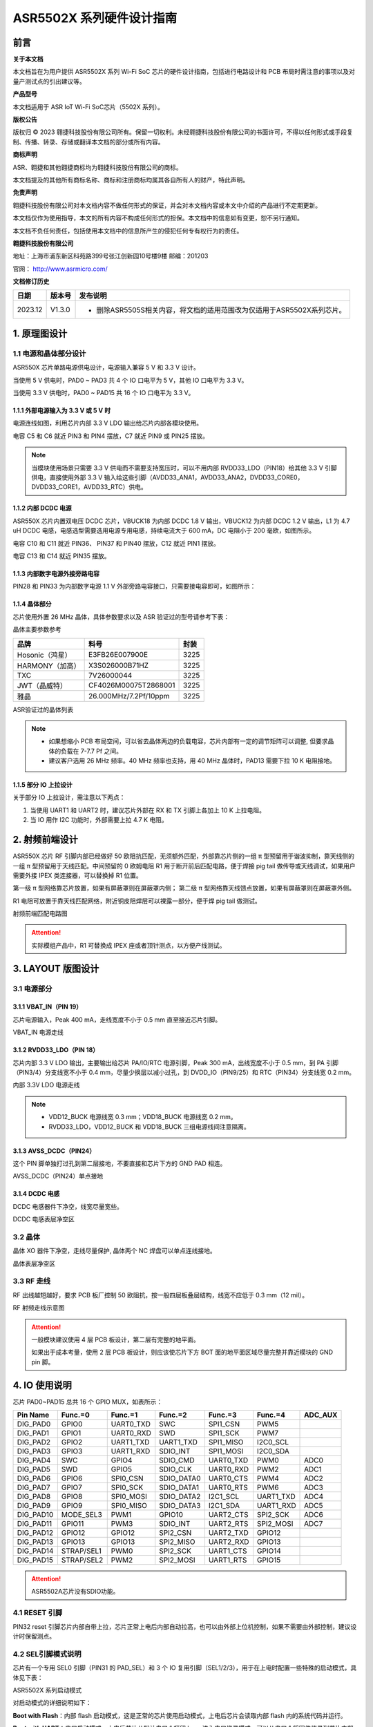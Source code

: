ASR5502X 系列硬件设计指南
========================

前言
----

**关于本文档**

本文档旨在为用户提供 ASR5502X 系列 Wi-Fi SoC 芯片的硬件设计指南，包括进行电路设计和 PCB 布局时需注意的事项以及对量产测试点的引出建议等。

**产品型号**

本文档适用于 ASR IoT Wi-Fi SoC芯片（5502X 系列）。

**版权公告**

版权归 © 2023 翱捷科技股份有限公司所有。保留一切权利。未经翱捷科技股份有限公司的书面许可，不得以任何形式或手段复制、传播、转录、存储或翻译本文档的部分或所有内容。

**商标声明**

ASR、翱捷和其他翱捷商标均为翱捷科技股份有限公司的商标。

本文档提及的其他所有商标名称、商标和注册商标均属其各自所有人的财产，特此声明。

**免责声明**

翱捷科技股份有限公司对本文档内容不做任何形式的保证，并会对本文档内容或本文中介绍的产品进行不定期更新。

本文档仅作为使用指导，本文的所有内容不构成任何形式的担保。本文档中的信息如有变更，恕不另行通知。

本文档不负任何责任，包括使用本文档中的信息所产生的侵犯任何专有权行为的责任。

**翱捷科技股份有限公司**

地址：上海市浦东新区科苑路399号张江创新园10号楼9楼 邮编：201203

官网： http://www.asrmicro.com/

**文档修订历史**

.. list-table::

    *   -   **日期**
        -   **版本号**
        -   **发布说明**  
    *   -   2023.12
        -   V1.3.0
        -   *   删除ASR5505S相关内容，将文档的适用范围改为仅适用于ASR5502X系列芯片。

1. 原理图设计
-------------

1.1 电源和晶体部分设计
~~~~~~~~~~~~~~~~~~~~~~

ASR550X 芯片单路电源供电设计，电源输入兼容 5 V 和 3.3 V 设计。

当使用 5 V 供电时，PAD0 ~ PAD3 共 4 个 IO 口电平为 5 V，其他 IO 口电平为 3.3 V。

当使用 3.3 V 供电时，PAD0 ~ PAD15 共 16 个 IO 口电平为 3.3 V。

1.1.1 外部电源输入为 3.3 V 或 5 V 时
^^^^^^^^^^^^^^^^^^^^^^^^^^^^^^^^

电源连线如图，利用芯片内部 3.3 V LDO 输出给芯片内部各模块使用。

电容 C5 和 C6 就近 PIN3 和 PIN4 摆放，C7 就近 PIN9 或 PIN25 摆放。

.. raw:: html

   <center>

|image1|

.. raw:: html

   </center>

.. note::
    当模块使用场景只需要 3.3 V 供电而不需要支持宽压时，可以不用内部 RVDD33_LDO（PIN18）给其他 3.3 V 引脚供电，直接使用外部 3.3 V 输入给这些引脚（AVDD33_ANA1，AVDD33_ANA2，DVDD33_CORE0，DVDD33_CORE1，AVDD33_RTC）供电。



1.1.2 内部 DCDC 电源
^^^^^^^^^^^^^^^^^^

ASR550X 芯片内置双电压 DCDC 芯片，VBUCK18 为内部 DCDC 1.8 V 输出，VBUCK12 为内部 DCDC 1.2 V 输出，L1 为 4.7 uH DCDC 电感，电感选型需要选用电源专用电感，持续电流大于 600 mA，DC 电阻小于 200 毫欧，如图所示。

电容 C10 和 C11 就近 PIN36、 PIN37 和 PIN40 摆放，C12 就近 PIN1 摆放。

电容 C13 和 C14 就近 PIN35 摆放。

.. raw:: html

   <center>

|image2|

.. raw:: html

   </center>


1.1.3 内部数字电源外接旁路电容
^^^^^^^^^^^^^^^^^^^^^^^^^^^^^^

PIN28 和 PIN33 为内部数字电源 1.1 V 外部旁路电容接口，只需要接电容即可，如图所示：

.. raw:: html

   <center>

|image3|

.. raw:: html

   </center>


1.1.4 晶体部分
^^^^^^^^^^^^^^

芯片使用外置 26 MHz 晶体，具体参数要求以及 ASR 验证过的型号请参考下表：

.. raw:: html

   <center>

|image14|

晶体主要参数参考

.. raw:: html

   </center>

.. raw:: html

   <center>

=============== ===================== ========
**品牌**        **料号**              **封装**
=============== ===================== ========
Hosonic（鸿星） E3FB26E007900E        3225
HARMONY（加高） X3S026000B71HZ        3225
TXC             7V26000044            3225
JWT（晶威特）   CF4026M00075T2868001  3225
雅晶            26.000MHz/7.2Pf/10ppm 3225
=============== ===================== ========

ASR验证过的晶体列表

.. raw:: html

   </center>

.. note::
    - 如果想缩小 PCB 布局空间，可以省去晶体两边的负载电容，芯片内部有一定的调节矩阵可以调整, 但要求晶体的负载在 7-7.7 Pf 之间。
    - 建议客户选用 26 MHz 频率。40 MHz 频率也支持，用 40 MHz 晶体时，PAD13 需要下拉 10 K 电阻接地。



1.1.5 部分 IO 上拉设计
^^^^^^^^^^^^^^^^^^^^

关于部分 IO 上拉设计，需注意以下两点：

(1) 当使用 UART1 和 UART2 时，建议芯片外部在 RX 和 TX 引脚上各加上 10 K 上拉电阻。

(2) 当 IO 用作 I2C 功能时，外部需要上拉 4.7 K 电阻。

2. 射频前端设计
---------------

ASR550X 芯片 RF 引脚内部已经做好 50 欧阻抗匹配，无须额外匹配，外部靠芯片侧的一组 π 型预留用于谐波抑制，靠天线侧的一组 π 型预留用于天线匹配。中间预留的 0 欧姆电阻 R1 用于断开前后匹配电路，便于焊接 pig tail 做传导或天线调试，如果用户需要外接 IPEX 类连接器，可以替换掉 R1 位置。

第一级 π 型网络靠芯片放置，如果有屏蔽罩则在屏蔽罩内侧；
第二级 π 型网络靠天线馈点放置，如果有屏蔽罩则在屏蔽罩外侧。

R1 电阻可放置于靠天线匹配网络，附近铜皮阻焊层可以裸露一部分，便于焊 pig tail 做测试。

.. raw:: html

   <center>

|image4|

射频前端匹配电路图

.. raw:: html

   </center>

.. attention::
    实际模组产品中，R1 可替换成 IPEX 座或者顶针测点，以方便产线测试。



3. LAYOUT 版图设计
-----------------

3.1 电源部分
~~~~~~~~~~~~

3.1.1 VBAT_IN（PIN 19）
^^^^^^^^^^^^^^^^^^^^^^^

芯片电源输入，Peak 400 mA，走线宽度不小于 0.5 mm 直至接近芯片引脚。

.. raw:: html

   <center>

|image5|

VBAT_IN 电源走线

.. raw:: html

   </center>


3.1.2 RVDD33_LDO（PIN 18）
^^^^^^^^^^^^^^^^^^^^^^^^^^

芯片内部 3.3 V LDO 输出，主要输出给芯片 PA/IO/RTC 电源引脚，Peak 300 mA，出线宽度不小于 0.5 mm，到 PA 引脚（PIN3/4）分支线宽不小于 0.4 mm，尽量少换层以减小过孔，到 DVDD_IO（PIN9/25）和 RTC（PIN34）分支线宽 0.2 mm。

.. raw:: html

   <center>

|image6|

内部 3.3V LDO 电源走线

.. raw:: html

   </center>

.. note::
    - VDD12_BUCK 电源线宽 0.3 mm；VDD18_BUCK 电源线宽 0.2 mm。
    - RVDD33_LDO，VDD12_BUCK 和 VDD18_BUCK 三组电源线间注意隔离。



3.1.3 AVSS_DCDC（PIN24）
^^^^^^^^^^^^^^^^^^^^^^^^

这个 PIN 脚单独打过孔到第二层接地，不要直接和芯片下方的 GND PAD 相连。

.. raw:: html

   <center>

|image7|

AVSS_DCDC（PIN24）单点接地

.. raw:: html

   </center>


3.1.4 DCDC 电感
^^^^^^^^^^^^^^

DCDC 电感器件下净空，线宽尽量宽些。

.. raw:: html

   <center>

|image8|

DCDC 电感表层净空区

.. raw:: html

   </center>


3.2 晶体
~~~~~~~~

晶体 XO 器件下净空，走线尽量保护, 晶体两个 NC 焊盘可以单点连线接地。

.. raw:: html

   <center>

|image9|

晶体表层净空区

.. raw:: html

   </center>


3.3 RF 走线
~~~~~~~~~~

RF 出线越短越好，要求 PCB 板厂控制 50 欧阻抗，按一般四层板叠层结构，线宽不应低于 0.3 mm（12 mil）。

.. raw:: html

   <center>

|image10|

RF 射频走线示意图

.. raw:: html

   </center>

.. attention::
    一般模块建议使用 4 层 PCB 板设计，第二层有完整的地平面。

    如果出于成本考量，使用 2 层 PCB 板设计，则应该使芯片下方 BOT 面的地平面区域尽量完整并靠近模块的 GND pin 脚。



4. IO 使用说明
-------------

芯片 PAD0~PAD15 总共 16 个 GPIO MUX，如表所示：

========= ========== ========= ========== ========= ========= =======
Pin Name  Func.=0    Func.=1   Func.=2    Func.=3   Func.=4   ADC_AUX
========= ========== ========= ========== ========= ========= =======
DIG_PAD0  GPIO0      UART0_TXD SWC        SPI1_CSN  PWM5      
DIG_PAD1  GPIO1      UART0_RXD SWD        SPI1_SCK  PWM7      
DIG_PAD2  GPIO2      UART1_TXD UART1_TXD  SPI1_MISO I2C0_SCL  
DIG_PAD3  GPIO3      UART1_RXD SDIO_INT   SPI1_MOSI I2C0_SDA  
DIG_PAD4  SWC        GPIO4     SDIO_CMD   UART0_TXD PWM0      ADC0
DIG_PAD5  SWD        GPIO5     SDIO_CLK   UART0_RXD PWM2      ADC1
DIG_PAD6  GPIO6      SPI0_CSN  SDIO_DATA0 UART0_CTS PWM4      ADC2
DIG_PAD7  GPIO7      SPI0_SCK  SDIO_DATA1 UART0_RTS PWM6      ADC3
DIG_PAD8  GPIO8      SPI0_MOSI SDIO_DATA2 I2C1_SCL  UART1_TXD ADC4
DIG_PAD9  GPIO9      SPI0_MISO SDIO_DATA3 I2C1_SDA  UART1_RXD ADC5
DIG_PAD10 MODE_SEL3  PWM1      GPIO10     UART2_CTS SPI2_SCK  ADC6
DIG_PAD11 GPIO11     PWM3      SDIO_INT   UART2_RTS SPI2_MOSI ADC7
DIG_PAD12 GPIO12     GPIO12    SPI2_CSN   UART2_TXD GPIO12    
DIG_PAD13 GPIO13     GPIO13    SPI2_MISO  UART2_RXD GPIO13    
DIG_PAD14 STRAP/SEL1 PWM0      SPI2_SCK   UART1_CTS GPIO14    
DIG_PAD15 STRAP/SEL2 PWM2      SPI2_MOSI  UART1_RTS GPIO15    
========= ========== ========= ========== ========= ========= =======

.. attention::
    ASR5502A芯片没有SDIO功能。

4.1 RESET 引脚
~~~~~~~~~~~~~

PIN32 reset 引脚芯片内部自带上拉，芯片正常上电后内部自动拉高，也可以由外部上位机控制，如果不需要由外部控制，建议设计时保留测点。

4.2 SEL引脚模式说明
~~~~~~~~~~~~~~~~~~~

芯片有一个专用 SEL0 引脚（PIN31 的 PAD_SEL）和 3 个 IO 复用引脚（SEL1/2/3），用于在上电时配置一些特殊的启动模式，具体见下表：

.. raw:: html

   <center>

|image15|

ASR5502X 系列启动模式

.. raw:: html

   </center>

对启动模式的详细说明如下：

**Boot with Flash**\ ：内部 flash 启动模式，这是正常的芯片使用启动模式，上电后芯片会读取内部 flash 内的系统代码并运行。

**Boot with UART**\ ：串口启动模式，上电后芯片从默认串口 1 打印 log，进入串口烧录模式，可以从串口 1 将固件烧录到芯片内部 flash 中，这也是客户的模组产品量产的主要烧录方法。

.. attention::
    - 所有 IO 口内部有下拉电阻配置，如果需要置 0 只要悬空即可，如果不需要该配置引脚或不用这个 IO 口功能，也可以悬空。
    - 芯片上电复位后自动检测这四个引脚上的高低电平状态，从而进入相应的模式并一直保持在该模式下，当外部配置引脚状态发生改变时，必须对芯片重新上电或者外部复位以生效。
    - 如无特殊需求，只需要预留 PAD14（SEL1）测点即可，UART 下载方式是最常用的量产烧录模式，PAD_SEL 默认内部下拉，悬空即可。
    - 因 PAD10，PAD14 和 PAD15 的特殊性，为了不影响上电后的模式判断，这几个引脚不建议使用，如果确实要使用，则须确保外部不能有长上拉电路。


4.3 DEBUG 串口
~~~~~~~~~~~~~

目前芯片 BootLoader 默认使用 UART1（DIG_PAD2/3）作为 DEBUG log 输入输出和程序下载接口，建议测点引出。

.. attention::
    UART1_RX 接口如果用户不使用，仅作为程序下载接口时，建议加一个上拉电阻，以防止正常启动时，该引脚悬空，导致 RX 进入异常状态。


5. 关于量产测试点的引出建议
---------------------------

1. Reset 信号，可以引出到夹具，用复位按键手动控制；也可以接到外部可编程 IO 资源，由上位机进行控制。
2. UART1（DIG_PAD2/3），用于固件串口烧录和 DEBUG LOG 信息输入输出，建议引出至外部串口，转 USB 器件连接到上位机。
3. 其他功能 IO 口，用户可视实际使用情况决定是否需要引出测试。

关于产线软件烧录和常见问题等内容，请参考文档\ *《ASR550X系列_产线程序烧录和产测软件使用说明》*\ 。

.. attention::
    因为夹具测试时是用探针顶住测点，所以可能出现探针顶到各个测点的时刻会有差异，进而影响芯片上电时对 SEL 引脚电平高低的判断，比如 SEL 引脚顶针还没接触到测点，而此时电源和地的测点已经接触上，就会导致芯片上电后判断 SEL 引脚为悬空拉低，从而没有进入烧录模式。
    
    建议 SEL 引脚探针设计上可以使用略长于其他探针的型号（比如长 1-2 mm），以确保模块上电前 SEL 引脚测点已经处于确定的高低电平状态。


A. 附录-相关资料
----------------

本文档中提到的参考信息总结如下：

1. 关于产线软件烧录和常见问题等内容，请参考文档\ *《ASR550X系列_产线程序烧录和产测软件使用说明》*\。



.. |image1| image:: ../../img/550X_硬件设计/图1-1.png
.. |image2| image:: ../../img/550X_硬件设计/图1-2.png
.. |image3| image:: ../../img/550X_硬件设计/图1-3.png
.. |image4| image:: ../../img/550X_硬件设计/图2-1.png
.. |image5| image:: ../../img/550X_硬件设计/图3-1.png
.. |image6| image:: ../../img/550X_硬件设计/图3-2.png
.. |image7| image:: ../../img/550X_硬件设计/图3-3.png
.. |image8| image:: ../../img/550X_硬件设计/图3-4.png
.. |image9| image:: ../../img/550X_硬件设计/图3-5.png
.. |image10| image:: ../../img/550X_硬件设计/图3-6.png
.. |image14| image:: ../../img/550X_硬件设计/表1-1.png
.. |image15| image:: ../../img/550X_硬件设计/表4-2.png